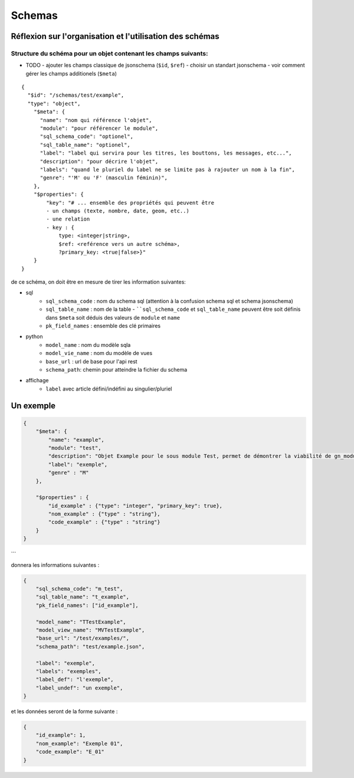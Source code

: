 =======
Schemas
=======

Réflexion sur l'organisation et l'utilisation des schémas
===============================================================

Structure du schéma pour un objet contenant les champs suivants:
----------------------------------------------------------------

- TODO
  - ajouter les champs classique de jsonschema (``$id``, ``$ref``)
  - choisir un standart jsonschema
  - voir comment gérer les champs additionels (``$meta``)


::

    {
      "$id": "/schemas/test/example",
      "type": "object",
        "$meta": {
          "name": "nom qui référence l'objet",
          "module": "pour référencer le module",
          "sql_schema_code": "optionel",
          "sql_table_name": "optionel",
          "label": "label qui servira pour les titres, les bouttons, les messages, etc...",
          "description": "pour décrire l'objet",
          "labels": "quand le pluriel du label ne se limite pas à rajouter un nom à la fin",
          "genre": "'M' ou 'F' (masculin féminin)",
        },
        "$properties": {
            "key": "# ... ensemble des propriétés qui peuvent être
            - un champs (texte, nombre, date, geom, etc..)
            - une relation
            - key : {
                type: <integer|string>,
                $ref: <reférence vers un autre schéma>,
                ?primary_key: <true|false>}"
        }
    }



de ce schéma, on doit être en mesure de tirer les information suivantes:

- sql
    - ``sql_schema_code`` : nom du schema sql (attention à la confusion schema sql et schema jsonschema)
    - ``sql_table_name`` : nom de la table
      - ````sql_schema_code`` et ``sql_table_name`` peuvent être soit définis dans ``$meta`` soit déduis des valeurs de ``module`` et ``name``
    - ``pk_field_names`` : ensemble des clé primaires
- python
    - ``model_name`` : nom du modèle sqla
    - ``model_vie_name`` : nom du modèle de vues
    - ``base_url`` : url de base pour l'api rest
    - ``schema_path``: chemin pour atteindre la fichier du schema
- affichage
    - ``label`` avec article défini/indéfini au singulier/pluriel

Un exemple
==========

.. code-block:: json

    {
        "$meta": {
            "name": "example",
            "module": "test",
            "description": "Objet Example pour le sous module Test, permet de démontrer la viabilité de gn_modules",
            "label": "exemple",
            "genre" : "M"
        },

        "$properties" : {
            "id_example" : {"type": "integer", "primary_key": true},
            "nom_example" : {"type" : "string"},
            "code_example" : {"type" : "string"}
        }
    }
```

donnera les informations suivantes :

.. code-block:: json

    {
        "sql_schema_code": "m_test",
        "sql_table_name": "t_example",
        "pk_field_names": ["id_example"],

        "model_name": "TTestExample",
        "model_view_name": "MVTestExample",
        "base_url": "/test/examples/",
        "schema_path": "test/example.json",

        "label": "exemple",
        "labels": "exemples",
        "label_def": "l'exemple",
        "label_undef": "un exemple",
    }


et les données seront de la forme suivante :


.. code-block:: json

    {
        "id_example": 1,
        "nom_example": "Exemple 01",
        "code_example": "E_01"
    }
